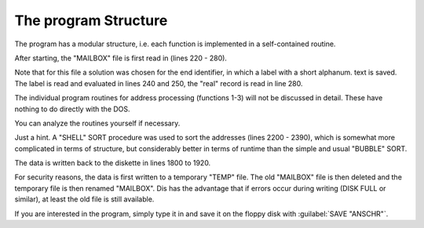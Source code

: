

The program Structure
---------------------

The program has a modular structure, i.e. each function is implemented in a
self-contained routine.

After starting, the "MAILBOX" file is first read in (lines 220 - 280).

Note that for this file a solution was chosen for the end identifier, in which a label with
a short alphanum. text is saved. The label is read and evaluated in lines 240 and
250, the "real" record is read in line 280.

The individual program routines for address processing (functions 1-3) will not be
discussed in detail. These have nothing to do directly with the DOS.

You can analyze the routines yourself if necessary.

Just a hint. A "SHELL" SORT procedure was used to sort the addresses (lines 2200
- 2390), which is somewhat more complicated in terms of structure, but considerably
better in terms of runtime than the simple and usual "BUBBLE" SORT.

The data is written back to the diskette in lines 1800 to 1920.

For security reasons, the data is first written to a temporary "TEMP" file. The old
"MAILBOX" file is then deleted and the temporary file is then renamed "MAILBOX".
Dis has the advantage that if errors occur during writing (DISK FULL or similar), at
least the old file is still available.

If you are interested in the program, simply type it in and save it on the floppy disk
with :guilabel:`SAVE "ANSCHR"`.


